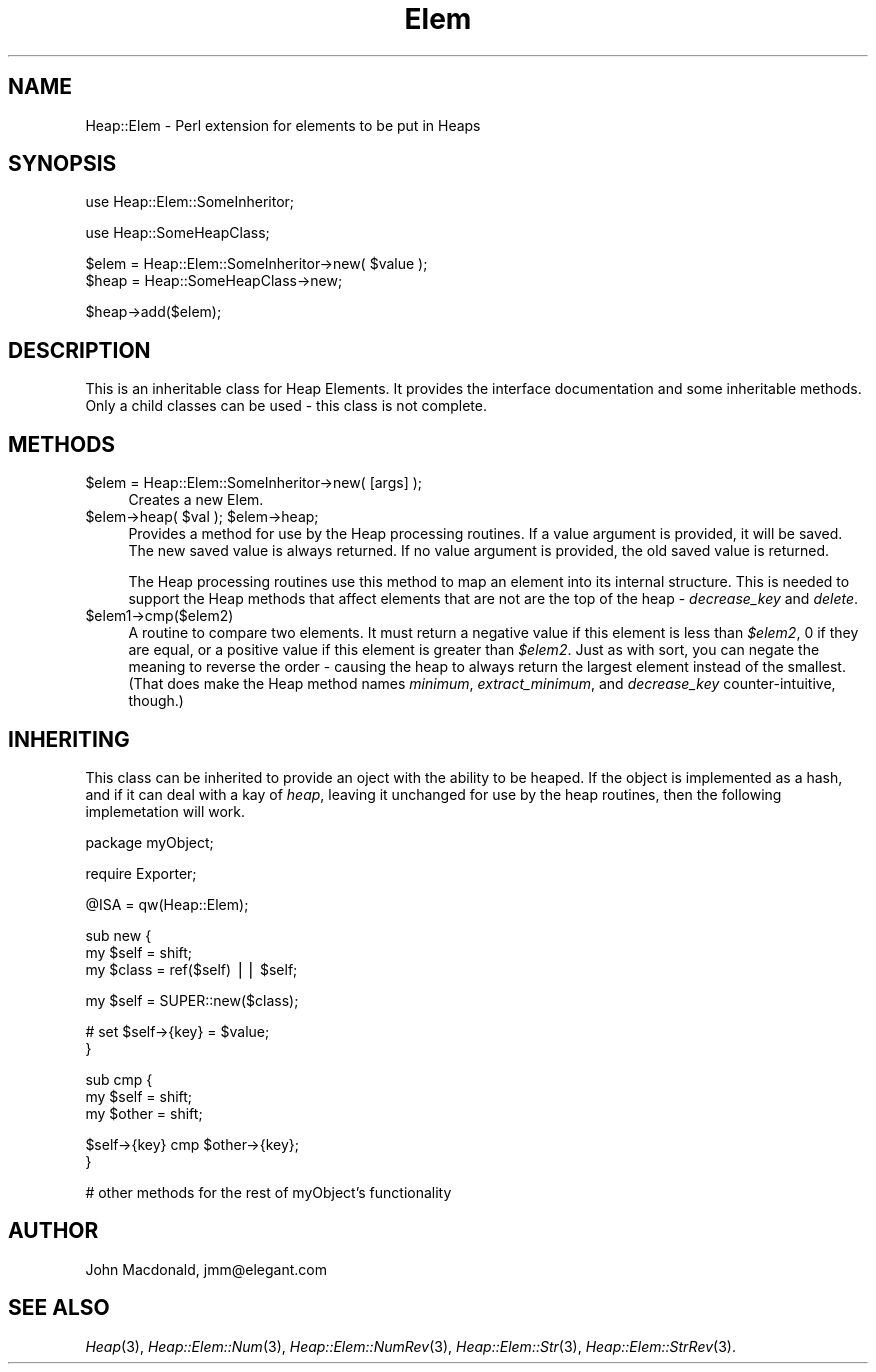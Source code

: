 .\" Automatically generated by Pod::Man version 1.15
.\" Mon Apr 23 11:41:34 2001
.\"
.\" Standard preamble:
.\" ======================================================================
.de Sh \" Subsection heading
.br
.if t .Sp
.ne 5
.PP
\fB\\$1\fR
.PP
..
.de Sp \" Vertical space (when we can't use .PP)
.if t .sp .5v
.if n .sp
..
.de Ip \" List item
.br
.ie \\n(.$>=3 .ne \\$3
.el .ne 3
.IP "\\$1" \\$2
..
.de Vb \" Begin verbatim text
.ft CW
.nf
.ne \\$1
..
.de Ve \" End verbatim text
.ft R

.fi
..
.\" Set up some character translations and predefined strings.  \*(-- will
.\" give an unbreakable dash, \*(PI will give pi, \*(L" will give a left
.\" double quote, and \*(R" will give a right double quote.  | will give a
.\" real vertical bar.  \*(C+ will give a nicer C++.  Capital omega is used
.\" to do unbreakable dashes and therefore won't be available.  \*(C` and
.\" \*(C' expand to `' in nroff, nothing in troff, for use with C<>
.tr \(*W-|\(bv\*(Tr
.ds C+ C\v'-.1v'\h'-1p'\s-2+\h'-1p'+\s0\v'.1v'\h'-1p'
.ie n \{\
.    ds -- \(*W-
.    ds PI pi
.    if (\n(.H=4u)&(1m=24u) .ds -- \(*W\h'-12u'\(*W\h'-12u'-\" diablo 10 pitch
.    if (\n(.H=4u)&(1m=20u) .ds -- \(*W\h'-12u'\(*W\h'-8u'-\"  diablo 12 pitch
.    ds L" ""
.    ds R" ""
.    ds C` ""
.    ds C' ""
'br\}
.el\{\
.    ds -- \|\(em\|
.    ds PI \(*p
.    ds L" ``
.    ds R" ''
'br\}
.\"
.\" If the F register is turned on, we'll generate index entries on stderr
.\" for titles (.TH), headers (.SH), subsections (.Sh), items (.Ip), and
.\" index entries marked with X<> in POD.  Of course, you'll have to process
.\" the output yourself in some meaningful fashion.
.if \nF \{\
.    de IX
.    tm Index:\\$1\t\\n%\t"\\$2"
..
.    nr % 0
.    rr F
.\}
.\"
.\" For nroff, turn off justification.  Always turn off hyphenation; it
.\" makes way too many mistakes in technical documents.
.hy 0
.if n .na
.\"
.\" Accent mark definitions (@(#)ms.acc 1.5 88/02/08 SMI; from UCB 4.2).
.\" Fear.  Run.  Save yourself.  No user-serviceable parts.
.bd B 3
.    \" fudge factors for nroff and troff
.if n \{\
.    ds #H 0
.    ds #V .8m
.    ds #F .3m
.    ds #[ \f1
.    ds #] \fP
.\}
.if t \{\
.    ds #H ((1u-(\\\\n(.fu%2u))*.13m)
.    ds #V .6m
.    ds #F 0
.    ds #[ \&
.    ds #] \&
.\}
.    \" simple accents for nroff and troff
.if n \{\
.    ds ' \&
.    ds ` \&
.    ds ^ \&
.    ds , \&
.    ds ~ ~
.    ds /
.\}
.if t \{\
.    ds ' \\k:\h'-(\\n(.wu*8/10-\*(#H)'\'\h"|\\n:u"
.    ds ` \\k:\h'-(\\n(.wu*8/10-\*(#H)'\`\h'|\\n:u'
.    ds ^ \\k:\h'-(\\n(.wu*10/11-\*(#H)'^\h'|\\n:u'
.    ds , \\k:\h'-(\\n(.wu*8/10)',\h'|\\n:u'
.    ds ~ \\k:\h'-(\\n(.wu-\*(#H-.1m)'~\h'|\\n:u'
.    ds / \\k:\h'-(\\n(.wu*8/10-\*(#H)'\z\(sl\h'|\\n:u'
.\}
.    \" troff and (daisy-wheel) nroff accents
.ds : \\k:\h'-(\\n(.wu*8/10-\*(#H+.1m+\*(#F)'\v'-\*(#V'\z.\h'.2m+\*(#F'.\h'|\\n:u'\v'\*(#V'
.ds 8 \h'\*(#H'\(*b\h'-\*(#H'
.ds o \\k:\h'-(\\n(.wu+\w'\(de'u-\*(#H)/2u'\v'-.3n'\*(#[\z\(de\v'.3n'\h'|\\n:u'\*(#]
.ds d- \h'\*(#H'\(pd\h'-\w'~'u'\v'-.25m'\f2\(hy\fP\v'.25m'\h'-\*(#H'
.ds D- D\\k:\h'-\w'D'u'\v'-.11m'\z\(hy\v'.11m'\h'|\\n:u'
.ds th \*(#[\v'.3m'\s+1I\s-1\v'-.3m'\h'-(\w'I'u*2/3)'\s-1o\s+1\*(#]
.ds Th \*(#[\s+2I\s-2\h'-\w'I'u*3/5'\v'-.3m'o\v'.3m'\*(#]
.ds ae a\h'-(\w'a'u*4/10)'e
.ds Ae A\h'-(\w'A'u*4/10)'E
.    \" corrections for vroff
.if v .ds ~ \\k:\h'-(\\n(.wu*9/10-\*(#H)'\s-2\u~\d\s+2\h'|\\n:u'
.if v .ds ^ \\k:\h'-(\\n(.wu*10/11-\*(#H)'\v'-.4m'^\v'.4m'\h'|\\n:u'
.    \" for low resolution devices (crt and lpr)
.if \n(.H>23 .if \n(.V>19 \
\{\
.    ds : e
.    ds 8 ss
.    ds o a
.    ds d- d\h'-1'\(ga
.    ds D- D\h'-1'\(hy
.    ds th \o'bp'
.    ds Th \o'LP'
.    ds ae ae
.    ds Ae AE
.\}
.rm #[ #] #H #V #F C
.\" ======================================================================
.\"
.IX Title "Elem 3"
.TH Elem 3 "perl v5.6.1" "1998-04-28" "User Contributed Perl Documentation"
.UC
.SH "NAME"
Heap::Elem \- Perl extension for elements to be put in Heaps
.SH "SYNOPSIS"
.IX Header "SYNOPSIS"
.Vb 1
\&  use Heap::Elem::SomeInheritor;
.Ve
.Vb 1
\&  use Heap::SomeHeapClass;
.Ve
.Vb 2
\&  $elem = Heap::Elem::SomeInheritor->new( $value );
\&  $heap = Heap::SomeHeapClass->new;
.Ve
.Vb 1
\&  $heap->add($elem);
.Ve
.SH "DESCRIPTION"
.IX Header "DESCRIPTION"
This is an inheritable class for Heap Elements.  It provides
the interface documentation and some inheritable methods.
Only a child classes can be used \- this class is not complete.
.SH "METHODS"
.IX Header "METHODS"
.Ip "$elem = Heap::Elem::SomeInheritor->new( [args] );" 4
.IX Item "$elem = Heap::Elem::SomeInheritor->new( [args] );"
Creates a new Elem.
.Ip "$elem->heap( \f(CW$val\fR ); \f(CW$elem\fR->heap;" 4
.IX Item "$elem->heap( $val ); $elem->heap;"
Provides a method for use by the Heap processing routines.
If a value argument is provided, it will be saved.  The
new saved value is always returned.  If no value argument
is provided, the old saved value is returned.
.Sp
The Heap processing routines use this method to map an element
into its internal structure.  This is needed to support the
Heap methods that affect elements that are not are the top
of the heap \- \fIdecrease_key\fR and \fIdelete\fR.
.Ip "$elem1\->cmp($elem2)" 4
.IX Item "$elem1->cmp($elem2)"
A routine to compare two elements.  It must return a negative
value if this element is less than \fI$elem2\fR, 0 if they are
equal, or a positive value if this element is greater than
\&\fI$elem2\fR.  Just as with sort, you can negate the meaning to
reverse the order \- causing the heap to always return the
largest element instead of the smallest.  (That does make the
Heap method names \fIminimum\fR, \fIextract_minimum\fR, and
\&\fIdecrease_key\fR counter-intuitive, though.)
.SH "INHERITING"
.IX Header "INHERITING"
This class can be inherited to provide an oject with the
ability to be heaped.  If the object is implemented as
a hash, and if it can deal with a kay of \fIheap\fR, leaving
it unchanged for use by the heap routines, then the following
implemetation will work.
.PP
.Vb 1
\&  package myObject;
.Ve
.Vb 1
\&  require Exporter;
.Ve
.Vb 1
\&  @ISA = qw(Heap::Elem);
.Ve
.Vb 3
\&  sub new {
\&      my $self = shift;
\&      my $class = ref($self) || $self;
.Ve
.Vb 1
\&      my $self = SUPER::new($class);
.Ve
.Vb 2
\&      # set $self->{key} = $value;
\&  }
.Ve
.Vb 3
\&  sub cmp {
\&      my $self = shift;
\&      my $other = shift;
.Ve
.Vb 2
\&      $self->{key} cmp $other->{key};
\&  }
.Ve
.Vb 1
\&  # other methods for the rest of myObject's functionality
.Ve
.SH "AUTHOR"
.IX Header "AUTHOR"
John Macdonald, jmm@elegant.com
.SH "SEE ALSO"
.IX Header "SEE ALSO"
\&\fIHeap\fR\|(3), \fIHeap::Elem::Num\fR\|(3), \fIHeap::Elem::NumRev\fR\|(3),
\&\fIHeap::Elem::Str\fR\|(3), \fIHeap::Elem::StrRev\fR\|(3).

